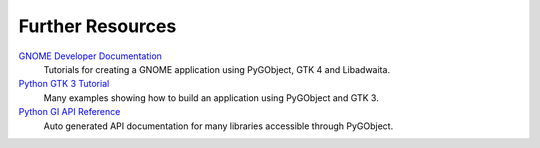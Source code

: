 =================
Further Resources
=================

`GNOME Developer Documentation <https://developer.gnome.org/documentation/tutorials/beginners.html>`__
    Tutorials for creating a GNOME application using PyGObject, GTK 4 and Libadwaita.

`Python GTK 3 Tutorial <https://python-gtk-3-tutorial.readthedocs.io>`__
    Many examples showing how to build an application using PyGObject and GTK 3.

`Python GI API Reference <https://lazka.github.io/pgi-docs>`__
    Auto generated API documentation for many libraries accessible through
    PyGObject.
